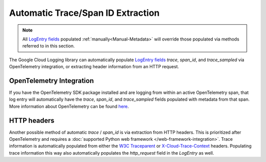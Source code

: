 Automatic Trace/Span ID Extraction
==================================

.. note::
    All `LogEntry fields`_ populated :ref:`manually<Manual-Metadata>` will override those populated via methods referred to in this
    section.

The Google Cloud Logging library can automatically populate `LogEntry fields`_
`trace`, `span_id`, and `trace_sampled` via OpenTelemetry integration, or extracting header information from an HTTP request.

OpenTelemetry Integration
-------------------------

If you have the OpenTelemetry SDK package installed and are logging from within an active OpenTelemetry span, that log entry will automatically
have the `trace`, `span_id`, and `trace_sampled` fields populated with metadata from that span. More information about OpenTelemetry can be found 
`here <https://opentelemetry.io/docs/languages/python/>`_.

HTTP headers
------------

Another possible method of automatic `trace` / `span_id` is via extraction from HTTP headers. 
This is prioritized after OpenTelemetry and requires a :doc:`supported Python web framework </web-framework-integration>`.
Trace information is automatically populated from either the `W3C Traceparent <https://www.w3.org/TR/trace-context>`_ 
or `X-Cloud-Trace-Context <https://cloud.google.com/trace/docs/trace-context#legacy-http-header>`_ headers.
Populating trace information this way also automatically populates the `http_request` field in the `LogEntry` as well.

.. _LogEntry fields: https://cloud.google.com/logging/docs/reference/v2/rest/v2/LogEntry
